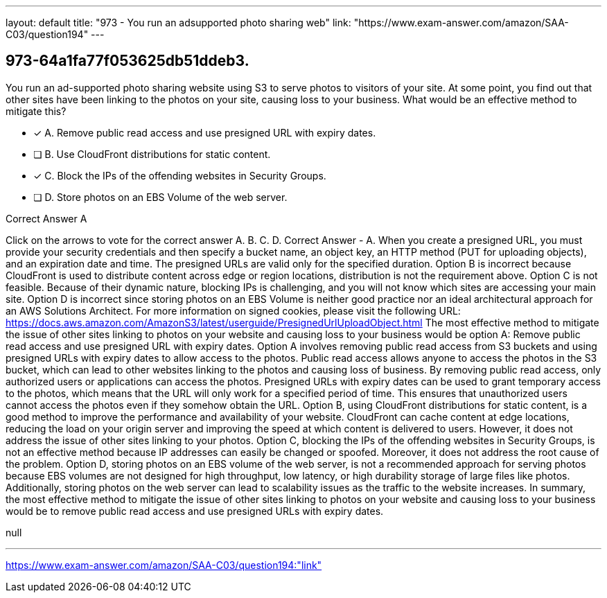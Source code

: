 ---
layout: default 
title: "973 - You run an adsupported photo sharing web"
link: "https://www.exam-answer.com/amazon/SAA-C03/question194"
---


[.question]
== 973-64a1fa77f053625db51ddeb3.


****

[.query]
--
You run an ad-supported photo sharing website using S3 to serve photos to visitors of your site.
At some point, you find out that other sites have been linking to the photos on your site, causing loss to your business.
What would be an effective method to mitigate this?


--

[.list]
--
* [*] A. Remove public read access and use presigned URL with expiry dates.
* [ ] B. Use CloudFront distributions for static content.
* [*] C. Block the IPs of the offending websites in Security Groups.
* [ ] D. Store photos on an EBS Volume of the web server.

--
****

[.answer]
Correct Answer  A

[.explanation]
--
Click on the arrows to vote for the correct answer
A.
B.
C.
D.
Correct Answer - A.
When you create a presigned URL, you must provide your security credentials and then specify a bucket name, an object key, an HTTP method (PUT for uploading objects), and an expiration date and time.
The presigned URLs are valid only for the specified duration.
Option B is incorrect because CloudFront is used to distribute content across edge or region locations, distribution is not the requirement above.
Option C is not feasible.
Because of their dynamic nature, blocking IPs is challenging, and you will not know which sites are accessing your main site.
Option D is incorrect since storing photos on an EBS Volume is neither good practice nor an ideal architectural approach for an AWS Solutions Architect.
For more information on signed cookies, please visit the following URL:
https://docs.aws.amazon.com/AmazonS3/latest/userguide/PresignedUrlUploadObject.html
The most effective method to mitigate the issue of other sites linking to photos on your website and causing loss to your business would be option A: Remove public read access and use presigned URL with expiry dates.
Option A involves removing public read access from S3 buckets and using presigned URLs with expiry dates to allow access to the photos. Public read access allows anyone to access the photos in the S3 bucket, which can lead to other websites linking to the photos and causing loss of business. By removing public read access, only authorized users or applications can access the photos. Presigned URLs with expiry dates can be used to grant temporary access to the photos, which means that the URL will only work for a specified period of time. This ensures that unauthorized users cannot access the photos even if they somehow obtain the URL.
Option B, using CloudFront distributions for static content, is a good method to improve the performance and availability of your website. CloudFront can cache content at edge locations, reducing the load on your origin server and improving the speed at which content is delivered to users. However, it does not address the issue of other sites linking to your photos.
Option C, blocking the IPs of the offending websites in Security Groups, is not an effective method because IP addresses can easily be changed or spoofed. Moreover, it does not address the root cause of the problem.
Option D, storing photos on an EBS volume of the web server, is not a recommended approach for serving photos because EBS volumes are not designed for high throughput, low latency, or high durability storage of large files like photos. Additionally, storing photos on the web server can lead to scalability issues as the traffic to the website increases.
In summary, the most effective method to mitigate the issue of other sites linking to photos on your website and causing loss to your business would be to remove public read access and use presigned URLs with expiry dates.
--

[.ka]
null

'''



https://www.exam-answer.com/amazon/SAA-C03/question194:"link"


